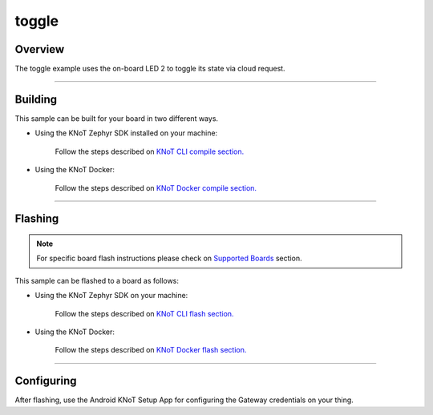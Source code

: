 toggle
======

Overview
--------

The toggle example uses the on-board LED 2 to toggle its state via cloud
request.

-------------------------------------------------------------------------------

Building
--------

This sample can be built for your board in two different ways.

- Using the KNoT Zephyr SDK installed on your machine:

   Follow the steps described on `KNoT CLI compile section.
   <../../thing-cli.html#compile-for-your-target-board>`_

- Using the KNoT Docker:

   Follow the steps described on `KNoT Docker compile section.
   <../../thing-docker.html#compile-for-your-target-board>`_

-------------------------------------------------------------------------------

Flashing
--------

.. note:: For specific board flash instructions please check on `Supported
   Boards <../../thing-supported-boards.html>`_ section.

This sample can be flashed to a board as follows:

- Using the KNoT Zephyr SDK on your machine:

   Follow the steps described on `KNoT CLI flash section.
   <../../thing-cli.html#flash-board-when-done>`_

- Using the KNoT Docker:

   Follow the steps described on `KNoT Docker flash section.
   <../../thing-docker.html#flashing>`_

-------------------------------------------------------------------------------

Configuring
-----------

After flashing, use the Android KNoT Setup App for configuring the Gateway
credentials on your thing.
